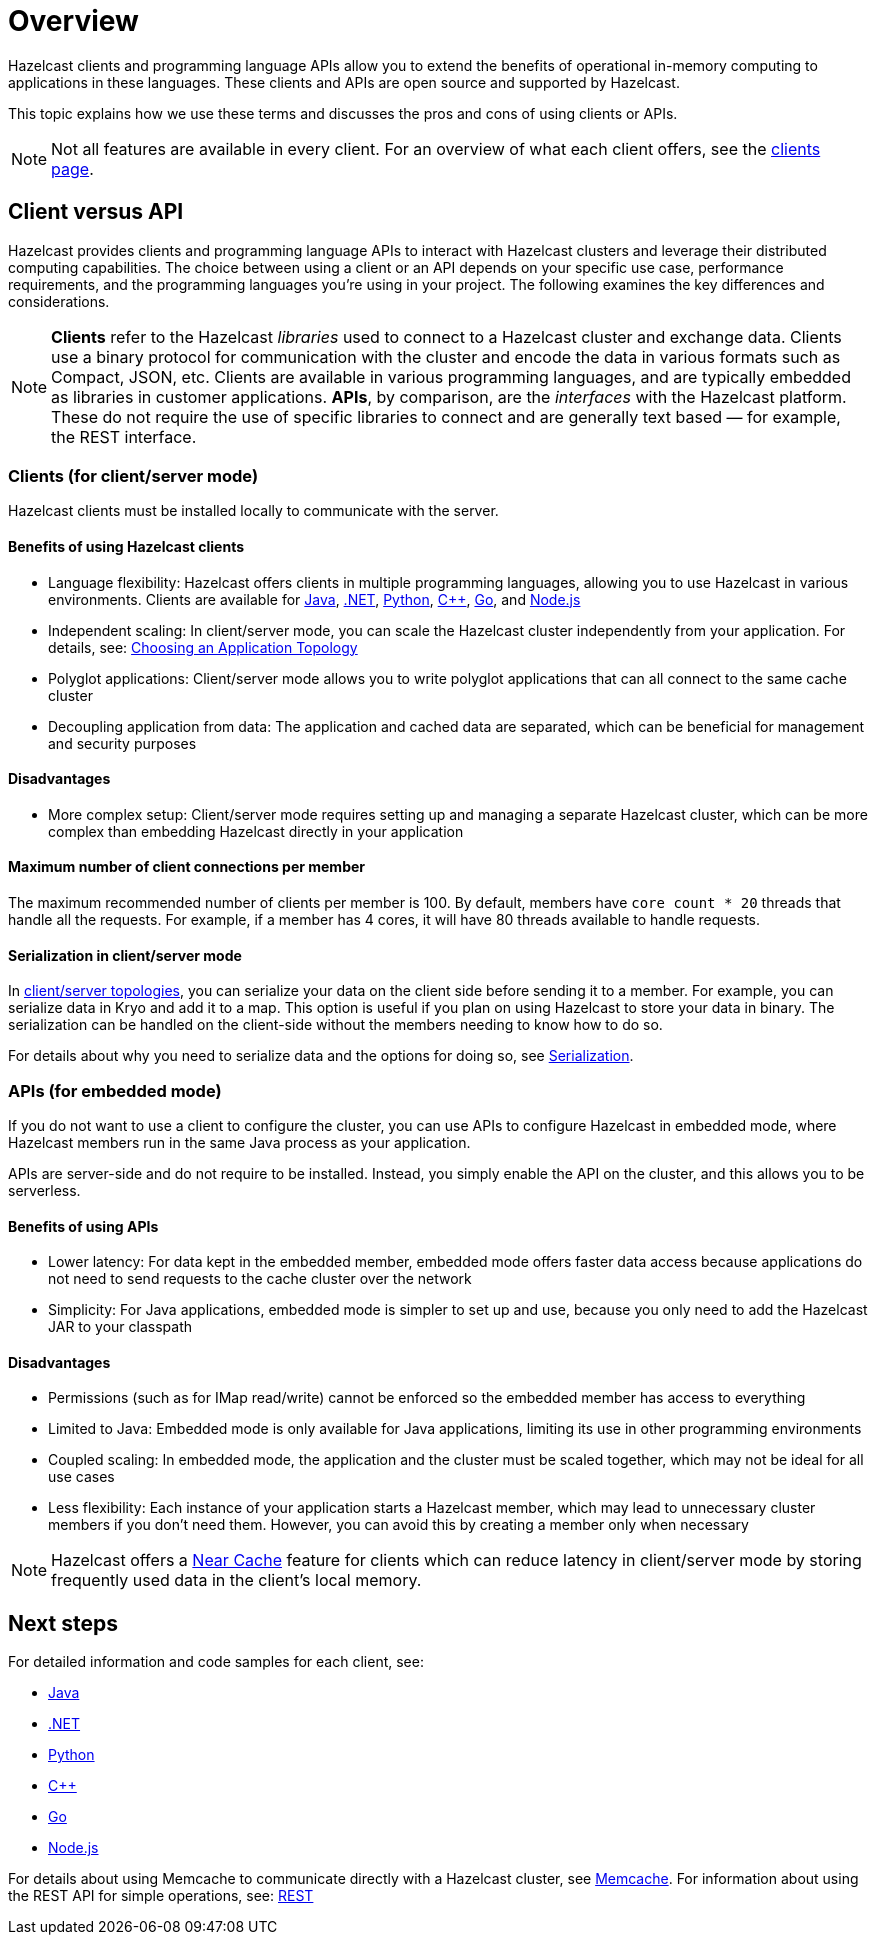 = Overview
:description: Overview of the main Hazelcast clients and APIs

Hazelcast clients and programming language APIs allow you to extend the benefits of operational in-memory computing to applications in these languages. These clients and APIs are open source and supported by Hazelcast.

This topic explains how we use these terms and discusses the pros and cons of using clients or APIs.

NOTE: Not all features are available in every client. For an overview of what each client offers, 
see the link:https://hazelcast.com/developers/clients/?utm_source=docs-website[clients page].

== Client versus API

Hazelcast provides clients and programming language APIs to interact with Hazelcast clusters and leverage their distributed computing capabilities. The choice between using a client or an API depends on your specific use case, performance requirements, and the programming languages you're using in your project. The following examines the key differences and considerations.

NOTE: *Clients* refer to the Hazelcast _libraries_ used to connect to a Hazelcast cluster and exchange data. Clients use a binary protocol for communication with the cluster and encode the data in various formats such as Compact, JSON, etc. Clients are available in various programming languages, and are typically embedded as libraries in customer applications. 
*APIs*, by comparison, are the _interfaces_ with the Hazelcast platform. These do not require the use of specific libraries to connect and are generally text based — for example, the REST interface.

=== Clients (for client/server mode)

Hazelcast clients must be installed locally to communicate with the server.

==== Benefits of using Hazelcast clients

* Language flexibility: Hazelcast offers clients in multiple programming languages, allowing you to use Hazelcast in various environments. 
Clients are available for xref:java.adoc[Java], xref:dotnet.adoc[.NET], xref:python.adoc[Python], xref:cplusplus.adoc[C++], xref:go.adoc[Go], and xref:nodejs.adoc[Node.js]
* Independent scaling: In client/server mode, you can scale the Hazelcast cluster independently from your application. For details, see: https://docs.hazelcast.com/hazelcast/latest/deploy/choosing-a-deployment-option[Choosing an Application Topology]
* Polyglot applications: Client/server mode allows you to write polyglot applications that can all connect to the same cache cluster
* Decoupling application from data: The application and cached data are separated, which can be beneficial for management and security purposes

==== Disadvantages

* More complex setup: Client/server mode requires setting up and managing a separate Hazelcast cluster, which can be more complex than embedding Hazelcast directly in your application

==== Maximum number of client connections per member

The maximum recommended number of clients per member is 100.
By default, members have `core count * 20` threads that handle all the requests.
For example, if a member has 4 cores, it will have 80 threads available to handle requests.

==== Serialization in client/server mode

In xref:deploy:choosing-a-deployment-option.adoc[client/server topologies], you can serialize your data
on the client side before sending it to a member. For example, you can serialize data in
Kryo and add it to a map. This option is useful if you plan on using Hazelcast to store your
data in binary. The serialization can be handled on the client-side without the members needing to know how to do so.

For details about why you need to serialize data and the options for doing so, see xref:serialization:serialization.adoc[Serialization].

=== APIs (for embedded mode)

If you do not want to use a client to configure the cluster, you can use APIs to configure Hazelcast in embedded mode, where Hazelcast members run in the same Java process as your application. 

APIs are server-side and do not require to be installed. Instead, you simply enable the API on the cluster, and this allows you to be serverless.

==== Benefits of using APIs

* Lower latency: For data kept in the embedded member, embedded mode offers faster data access because applications do not need to send requests to the cache cluster over the network
* Simplicity: For Java applications, embedded mode is simpler to set up and use, because you only need to add the Hazelcast JAR to your classpath

==== Disadvantages

* Permissions (such as for IMap read/write) cannot be enforced so the embedded member has access to everything
* Limited to Java: Embedded mode is only available for Java applications, limiting its use in other programming environments
* Coupled scaling: In embedded mode, the application and the cluster must be scaled together, which may not be ideal for all use cases
* Less flexibility: Each instance of your application starts a Hazelcast member, which may lead to unnecessary cluster members if you don't need them. 
However, you can avoid this by creating a member only when necessary

NOTE: Hazelcast offers a xref:clients:java.adoc#configuring-client-near-cache[Near Cache] feature for clients which can reduce latency in client/server mode by storing frequently used data in the client's local memory.

== Next steps

For detailed information and code samples for each client, see:

* xref:java.adoc[Java]
* xref:dotnet.adoc[.NET]
* xref:python.adoc[Python]
* xref:cplusplus.adoc[C++]
* xref:go.adoc[Go]
* xref:nodejs.adoc[Node.js]

For details about using Memcache to communicate directly with a Hazelcast cluster, see xref:memcache.adoc[Memcache].
For information about using the REST API for simple operations, see: xref:rest.adoc[REST]
